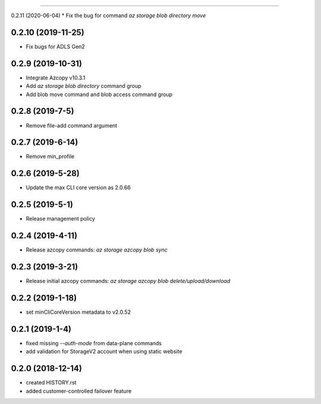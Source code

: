 .. :changelog:

 Release History
===============

0.2.11 (2020-06-04)
* Fix the bug for command `az storage blob directory move`

0.2.10 (2019-11-25)
++++++++++++++++
* Fix bugs for ADLS Gen2

0.2.9 (2019-10-31)
++++++++++++++++
* Integrate Azcopy v10.3.1
* Add `az storage blob directory` command group
* Add blob move command and blob access command group

0.2.8 (2019-7-5)
++++++++++++++++
* Remove file-add command argument

0.2.7 (2019-6-14)
+++++++++++++++++
* Remove min_profile

0.2.6 (2019-5-28)
+++++++++++++++++
* Update the max CLI core version as 2.0.66

0.2.5 (2019-5-1)
++++++++++++++++
* Release management policy

0.2.4 (2019-4-11)
+++++++++++++++++
* Release azcopy commands: `az storage azcopy blob sync`

0.2.3 (2019-3-21)
+++++++++++++++++
* Release initial azcopy commands: `az storage azcopy blob delete/upload/download`

0.2.2 (2019-1-18)
+++++++++++++++++
* set minCliCoreVersion metadata to v2.0.52

0.2.1 (2019-1-4)
++++++++++++++++
* fixed missing `--auth-mode` from data-plane commands
* add validation for StorageV2 account when using static website

0.2.0 (2018-12-14)
++++++++++++++++++
* created HISTORY.rst
* added customer-controlled failover feature